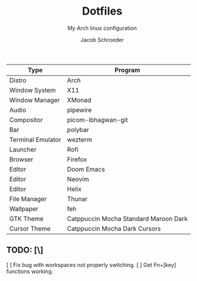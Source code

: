 #+title:    Dotfiles
#+subtitle: My Arch linux configuration
#+author:   Jacob Schroeder
#+email:    j.alexander.sch@gmail.com

| Type              | Program                               |
|-------------------+---------------------------------------|
| Distro            | Arch                                  |
| Window System     | X11                                   |
| Window Manager    | XMonad                                |
| Audio             | pipewire                              |
| Compositor        | picom-ibhagwan-git                    |
| Bar               | polybar                               |
| Terminal Emulator | wezterm                               |
| Launcher          | Rofi                                  |
| Browser           | Firefox                               |
| Editor            | Doom Emacs                            |
| Editor            | Neovim                                |
| Editor            | Helix                                 |
| File Manager      | Thunar                                |
| Wallpaper         | feh                                   |
| GTK Theme         | Catppuccin Mocha Standard Maroon Dark |
| Cursor Theme      | Catppuccin Mocha Dark Cursors         |

** TODO: [\]
    [ ] Fix bug with workspaces not properly switching.
    [ ] Get Fn+[key] functions working.
